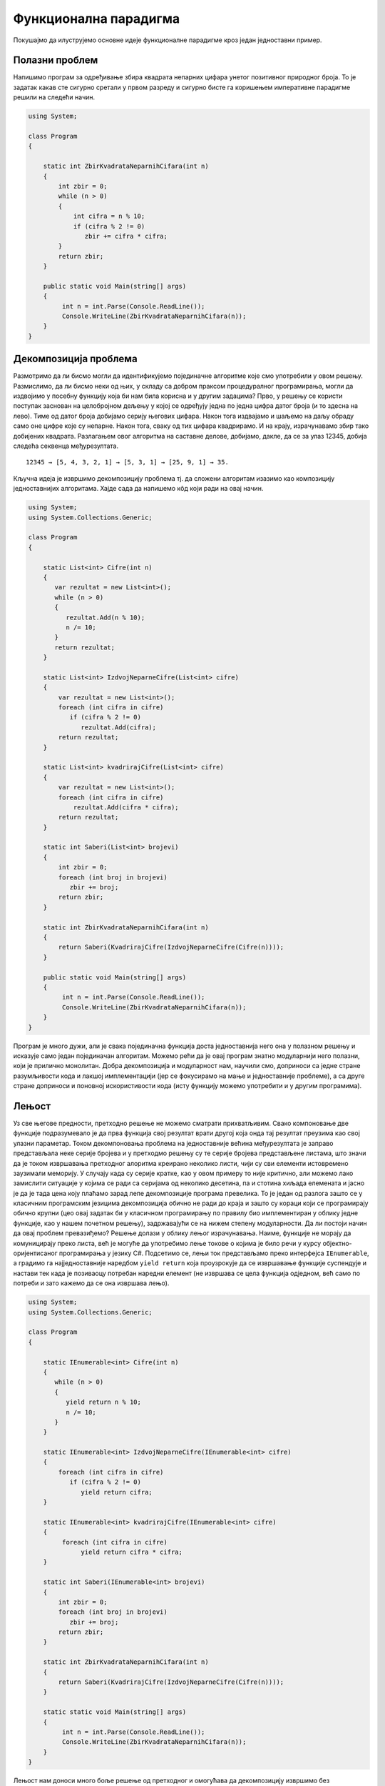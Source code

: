 Функционална парадигма
======================

Покушајмо да илуструјемо основне идеје функционалне парадигме кроз
један једноставни пример.

Полазни проблем
---------------

Напишимо програм за одређивање збира квадрата непарних цифара унетог
позитивног природног броја. То је задатак какав сте сигурно сретали у
првом разреду и сигурно бисте га коришењем императивне парадигме
решили на следећи начин.


.. code-block:: csharp

   using System;
    
   class Program
   {
    
       static int ZbirKvadrataNeparnihCifara(int n)
       {
           int zbir = 0;
           while (n > 0)
           {
               int cifra = n % 10;
               if (cifra % 2 != 0)
                  zbir += cifra * cifra;
           }
           return zbir;
       }
    
       public static void Main(string[] args)
       {
            int n = int.Parse(Console.ReadLine());
            Console.WriteLine(ZbirKvadrataNeparnihCifara(n));
       }
   }

   
Декомпозиција проблема
----------------------

Размотримо да ли бисмо могли да идентификујемо појединачне алгоритме
које смо употребили у овом решењу. Размислимо, да ли бисмо неки од
њих, у складу са добром праксом процедуралног програмирања, могли да
издвојимо у посебну функцију која би нам била корисна и у другим
задацима? Прво, у решењу се користи поступак заснован на целобројном
дељењу у којој се одређују једна по једна цифра датог броја (и то
здесна на лево). Тиме од датог броја добијамо серију његових
цифара. Након тога издвајамо и шаљемо на даљу обраду само оне цифре
које су непарне. Након тога, сваку од тих цифара квадрирамо. И на
крају, израчунавамо збир тако добијених квадрата. Разлагањем овог
алгоритма на саставне делове, добијамо, дакле, да се за улаз 12345,
добија следећа секвенца међурезултата.

::

   12345 → [5, 4, 3, 2, 1] → [5, 3, 1] → [25, 9, 1] → 35.

Кључна идеја је извршимо декомпозицију проблема тј. да сложени
алгоритам изазимо као композицију једноставнијих алгоритама. Хајде
сада да напишемо кôд који ради на овај начин.

.. code-block:: csharp
                
   using System;
   using System.Collections.Generic;
    
   class Program
   {
    
       static List<int> Cifre(int n)
       {
          var rezultat = new List<int>();
          while (n > 0)
          {
             rezultat.Add(n % 10);
             n /= 10;
          }
          return rezultat;
       }
    
       static List<int> IzdvojNeparneCifre(List<int> cifre)
       {
           var rezultat = new List<int>();
           foreach (int cifra in cifre)
              if (cifra % 2 != 0)
                 rezultat.Add(cifra);
           return rezultat;
       }
    
       static List<int> kvadrirajCifre(List<int> cifre)
       {
           var rezultat = new List<int>();
           foreach (int cifra in cifre)
               rezultat.Add(cifra * cifra);
           return rezultat;
       }
    
       static int Saberi(List<int> brojevi)
       {
           int zbir = 0;
           foreach (int broj in brojevi)
              zbir += broj;
           return zbir;
       }
    
       static int ZbirKvadrataNeparnihCifara(int n)
       {
           return Saberi(KvadrirajCifre(IzdvojNeparneCifre(Cifre(n))));
       }
    
       public static void Main(string[] args)
       {
            int n = int.Parse(Console.ReadLine());
            Console.WriteLine(ZbirKvadrataNeparnihCifara(n));
       }
   }

Програм је много дужи, али је свака појединачна функција доста
једноставнија него она у полазном решењу и исказује само један
појединачан алгоритам. Можемо рећи да је овај програм знатно
модуларнији него полазни, који је прилично монолитан. Добра
декомпозиција и модуларност нам, научили смо, доприноси са једне
стране разумљивости кода и лакшој имплементацији (јер се фокусирамо на
мање и једноставније проблеме), а са друге стране доприноси и поновној
искористивости кода (исту функцију можемо употребити и у другим
програмима).

.. infonote::
   
   Суштина функционалног програмирања долази у изражавању свих
   израчунавања у облику већег броја мањих функција, по могућности
   стандардног облика и проналажењу начина да те функције компонујемо
   тако да добијемо комплексније функције које изражавају решења нашег
   проблема. Стил разбијања проблема на потпроблеме и њиховог решења
   на композицију једноставнијих блокова присутан је и на другим
   местима местима у рачунарству. Основу UNIX филозофије представља
   колекција једноставних програма који раде јасно дефинисане задатке,
   чијом се композицијом помоћу остварује решавање сложенијих
   задатака.

   •  Write programs that do one thing and do it well.
   •  Write programs to work together.
   •  Write programs to handle text streams, because that is a universal interface.
      
   Композиција се остварује компоновањем програма. На пример,

   ::
      
     cat datumi.txt | egrep “januar” | sort | uniq

   Овим излиставамо датотеку ``datumi.txt`` затим одређујемо све њене
   линије које садрже реч ``januar``, сортирамо их и на крају
   елиминишемо дупликате. Оператор | (чита се пајп) изражава
   композицију тако што излаз свог првог аргумента усмерава на улаз
   свог другог аргумента. Дакле, можемо да кажемо да функционално
   програмирање и UNIX деле исту филозофију композионалности
   једноставних целина која се током година показала веома
   успешном. Кључни моменат је то што је имплементација пајп оператора
   (тј. композиције) таква да се међурезултати не материјализују цели
   у меморији, већ се након сваке обрађене линије од стране првог
   програма она одмах прослеђује на улаз другог програма, избегавајући
   да се цео излаз програма истовремено чува у меморији. Ово је
   страшно важна идеја која се користи и у функционалном програмирању
   и сада ћемо је дубље размотрити.


Лењост
------

Уз све његове предности, претходно решење не можемо сматрати
прихватљивим. Свако компоновање две функције подразумевало је да прва
функција свој резултат врати другој која онда тај резултат преузима
као свој улазни параметар. Током декомпоновања проблема на
једноставније већина међурезултата је заправо представљала неке серије
бројева и у претходмо решењу су те серије бројева представљене
листама, што значи да је током извршавања претходног алоритма креирано
неколико листи, чији су сви елементи истовремено заузимали меморију. У
случају када су серије кратке, као у овом примеру то није критично,
али можемо лако замислити ситуације у којима се ради са серијама од
неколико десетина, па и стотина хиљада елемената и јасно је да је тада
цена коју плаћамо зарад лепе декомпозиције програма превелика. То је
један од разлога зашто се у класичним програмским језицима
декомпозиција обично не ради до краја и зашто су кораци који се
програмирају обично крупни (цео овај задатак би у класичном
програмирању по правилу био имплементиран у облику једне функције, као
у нашем почетном решењу), задржавајући се на нижем степену
модуларности. Да ли постоји начин да овај проблем превазиђемо? Решење
долази у облику лењог израчунавања. Наиме, функције не морају да
комуницирају преко листа, већ је могуће да употребимо лење токове о
којима је било речи у курсу објектно-оријентисаног програмирања у
језику C#. Подсетимо се, лењи ток представљамо преко интерфејса
``IEnumerable``, а градимо га најједноставније наредбом ``yield
return`` која проузрокује да се извршавање функције суспендује и
настави тек када је позиваоцу потребан наредни елемент (не извршава се
цела функција одједном, већ само по потреби и зато кажемо да се она
извршава лењо).

.. code-block:: csharp

    using System;
    using System.Collections.Generic;
     
    class Program
    {
     
        static IEnumerable<int> Cifre(int n)
        {
           while (n > 0)
           {
              yield return n % 10;
              n /= 10;
           }
        }
     
        static IEnumerable<int> IzdvojNeparneCifre(IEnumerable<int> cifre)
        {
            foreach (int cifra in cifre)
               if (cifra % 2 != 0)
                  yield return cifra;
        }
     
        static IEnumerable<int> kvadrirajCifre(IEnumerable<int> cifre)
        {
             foreach (int cifra in cifre)
                  yield return cifra * cifra;
        }
     
        static int Saberi(IEnumerable<int> brojevi)
        {
            int zbir = 0;
            foreach (int broj in brojevi)
               zbir += broj;
            return zbir;
        }
     
        static int ZbirKvadrataNeparnihCifara(int n)
        {
            return Saberi(KvadrirajCifre(IzdvojNeparneCifre(Cifre(n))));
        }
     
        static static void Main(string[] args)
        {
             int n = int.Parse(Console.ReadLine());
             Console.WriteLine(ZbirKvadrataNeparnihCifara(n));
        }
    }

Лењост нам доноси много боље решење од претходног и омогућава да
декомпозицију извршимо без меморијских и временских неефикасности које
би нам суштински спречиле декомпозицију у језицима у којима лењост
није подржана (покушајте да направите функцију која враћа листу од
милион елемената и лењи ток од милион елемената, саберите елементе
резултата и упоредите меморију коју та два програма заузимају током
извршавања). Иако у претходном програму радимо са токовима које
замишљамо као серије (низове, листе) цифара, захваљујући лењости, оне
се не материјализују и ниједан од међурезултата није интегрално
присутан у меморији и сваки наредни елемент серије се израчунава само
у тренутку када функција позивалац затражи наредни елемент (у склопу
своје петље foreach), при чему је организација таква да када наредни
елемент затреба, претходни елемент обично више није потребан. Јасно је
да имплементација лењости носи са собом додатне захтеве (потребно је
на неки начин запамтити где се стало са извршавањем сваке функције
која суспендована наредбом yield return) и то носи са собом неку цену,
међутим, у већини случајева та цена неће бити таква да угрожава
декомпозицију на мање модуле, за разлику од сценарија без лењости у
коме је јасно да су пенали који плаћамо превелики и да они суштински
заустављају декомпозицију тј. модуларизацију.

*Лењост*, генерално, подразумева да се вредност неког израза
израчунава само када је то заиста неопходно. На пример, логички
оператори `&&` и `||` се израчунавају лењо: када је први операнд такав
да се на основу њега може закључити вредност целог израза, вредност
другог операнда се не израчунава.

Апстракција и функције вишег реда
---------------------------------

Решење које смо написали је лепо и довољно ефикасно. Декомпозиција је
омогућила да се сваки алгоритам појединачно имплементира и свака од
ових функција се једноставније разуме него полазна сложена
функција. Ипак, главни добитак ће бити ако успемо да ове функције
ставимо у библиотеку и употребимо их у више различитих
контекста. Кључни проблем у овоме је то што оваквих малих, корисних
функција има заиста прегршт. Ако бисмо у библиотеци имали функцију
која квадрира све цифре у некој серији, зашто не бисмо имали и
функцију која израчунава њихове кубове? Ако имамо функцију која
издваја све непарне цифре, зашто не бисмо имали и ону која издваја све
парне или све негативне? Таква библиотека би била превелика и јасно је
да бисмо увек наишли на неки сценарио за који у библиотеци не бисмо
нашли баш такву функцију која нам треба. Потребно је да направимо
одређену апстракцију. Размотримо шта би се разликовало код наше
функције која издваја непарне бројеве и функције која би издвајала
негативне бројеве из неке серије (лењог тока).

.. code-block:: csharp

    static IEnumerable<int> IzdvojNeparne(IEnumerable<int> brojevi)
    {
        foreach (int broj in brojevi)
           if (broj % 2 != 0)
              yield return broj;
    }

    static IEnumerable<int> IzdvojNegativne(IEnumerable<int> brojevi)
    {
        foreach (int broj in brojevi)
           if (broj < 0)
              yield return broj;
    }

Примећујемо да се разликује само услов наредбе ``if``. Да ли постоји
начин да тај услов проследимо некако функцији као параметар? На основу
онога што смо данас користили не постоји (осим да евентуално направимо
неки објекат у којем се методом представља услов који треба
проверити). C# нам даје боље решење од тога. Функцији је као параметар
могуће проследити другу функцију! Када то урадимо, добијамо функцију
вишег реда или функционал. Тај концепт вам сигурно није стран. Извод у
математици је функционал који прими једну функцију, а врати другу
функцију. Тип функције се дефинише помоћу ``Func<>``. Дакле, уместо
гомиле појединачних функција које издвајају елементе из серије, можемо
направити генерички функционал који издваја елементе који задовољавају
дати услов, при чему се тај услов наводи као параметар у облику
функције која прима ``int`` и враћа ``bool``.

.. code-block:: csharp

    static IEnumerable<int> Izdvoj(IEnumerable<int> brojevi, 
                                   Func<int, bool> uslov)
    {
        foreach (int broj in brojevi)
           if (uslov(broj))
              yield return broj;
    }

Слично, функција која је квадрирала сваки елемент серије се може
једноставно апстраховати до функционала који би примењивао задату
функцију која слика int у int на сваки елемент серије.

.. code-block:: csharp

    static IEnumerable<int> Preslikaj(IEnumerable<int> brojevi, 
                                      Func<int, int> f)
    {
        foreach (int broj in brojevi)
              yield return f(broj);
    }

У оваквој варијанти наш програм изгледа овако.

.. code-block:: csharp

   using System;
   using System.Collections.Generic;
    
   class Program
   {
    
       static IEnumerable<int> Cifre(int n)
       {
          while (n > 0)
          {
             yield return n % 10;
             n /= 10;
          }
       }
    
       static IEnumerable<int> Izdvoj(IEnumerable<int> brojevi, 
                                      Func<int, bool> uslov)
       {
           foreach (int broj in brojevi)
              if (uslov(broj))
                 yield return broj;
       }
    
       static IEnumerable<int> Preslikaj(IEnumerable<int> brojevi, 
                                         Func<int, int> f)
       {
           foreach (int broj in brojevi)
                 yield return f(broj);
       }
    
       static int Saberi(IEnumerable<int> brojevi)
       {
           int zbir = 0;
           foreach (int broj in brojevi)
              zbir += broj;
           return zbir;
       }
    
       static bool neparan (int broj)
       {
          return broj % 2 != 0;
       }
    
       static int kvadrat(int broj)
       {
          return broj * broj;
       }
    
       static int ZbirKvadrataNeparnihCifara(int n)
       {
           return Saberi(Preslikaj(Izdvoj(Cifre(n), neparan), kvadrat));
       }
    
       static static void Main(string[] args)
       {
            int n = int.Parse(Console.ReadLine());
            Console.WriteLine(ZbirKvadrataNeparnihCifara(n));
       }
   }

Функције ``Izdvoj`` и ``Preslikaj`` су већ прилично опште, употребљиве
у разним програмима и имало би смисла убацити их у библиотеку.  Остаје
проблем то што раде само над токовима типа int, међутим, то би се лако
дало уопштити коришћењем параметарског полиморфизма и генеричких
функција о којима је било речи у курсу објектно-оријентисаног
програмирања у језику C#, тако да се сада тиме нећемо бавити.  Оно што
је мало било неконформно у претходном решењу је то што смо морали да
дефинишемо посебне функције ``neparan`` и ``kvadrat``, које су толико
једноставне је било више околног, него централног кода. Да би се
избегло прављење таквих једнократних функција, на располагању нам
стоје **анонимне функције**, тј. **ламбда-изрази**.


.. code-block:: csharp

    static int ZbirKvadrataNeparnihCifara(int n)
    {
        return Saberi(Preslikaj(Izdvoj(Cifre(n), x => x % 2 != 0), x => x * x));
    }

Израз ``x => x * x`` представља функцију која прима број x а враћа
његов квадрат. Приметимо да није потребно да наведемо тип, већ га
компилатор одређује из контекста (врши се дедукција типова, слично као
што је био случај са ``var``).

За језике које подржавају да се функције додељују променљивама, шаљу
као аргументи другим функцијама, враћају као њихови резултати и
слично, кажемо да су функције "грађани првог реда" и да су функцијски
типови равноправним свим другим типовима (бројевима, низовима, ...).

Библиотека Linq
---------------

Сада смо се веома приближили циљу. Као што можемо претпоставити,
функционали ``Izdvoj`` и ``Preslikaj`` јесу део библиотеке Linq (која
је стандардни део језика C#) и доступни су као методе ``Where`` и
``Select``, док је ``Saberi`` такође доступна као метода ``Sum`` (ово
су методе проширења над ``IEnumerable``). Тиме долазимо до финалне C#
верзије нашег програма. Имена ``Select`` и ``Where`` долазе од везе
библиотеке Linq и база података, међутим, том везом се сада нећемо
бавити.


.. code-block:: csharp

   using System;
   using System.Collections.Generic;
   using System.Linq;
    
   class Program
   {
    
       static IEnumerable<int> Cifre(int n)
       {
          while (n > 0)
          {
             yield return n % 10;
             n /= 10;
          }
       }
    
       static int ZbirKvadrataNeparnihCifara(int n)
       {
           return Cifre(n).Where(x => x % 2 != 0).Select(x => x * x).Sum();
       }
    
       static static void Main(string[] args)
       {
            int n = int.Parse(Console.ReadLine());
            Console.WriteLine(ZbirKvadrataNeparnihCifara(n));
       }
   }

Иако није написан у функционалном програмском језику, овај програм је
написан у функционалном програмском стилу. Велики број карактеристика
функционалних језика је уграђен у савремене програмске језике какав су
и C#, Python, па у некој мери и C++ и Java (у овом примеру смо
користили лењост, функције вишег реда, анонимне функције). Савремени
трендови у свету програмирања управо су на тој линији – коришћење
функционалног приступа у класичним програмским језицима. Ипак, постоје
и класични, чисти функционални програмски језици и у наставку ћемо
упознати једног типичног представника.

Решење у језику Haskell
-----------------------

Размотримо сада претходни пример у програмском језику који се назива
Haskell.


.. code-block:: haskell

   cifre :: Int -> [Int]
   cifre 0 = []
   cifre n = (n `mod` 10) : cifre (n `div` 10)

   zbirKvadrataNeparnihCifara :: Int -> Int
   zbirKvadrataNeparnihCifara n = 
       sum (map (\x -> x * x) (filter (\ x -> x `mod` 2 /= 0) (cifre n)))

Примећујемо да је осим синтаксичких разлика, претходни програм у свом
духу прилично сличан програму који смо написали у језику C#.

Рекурзивне дефиниције
.....................

Прво је дефинисана функција која на основу броја одређује листу
његових цифара. Примећујете, наравно, коришћена је рекурзија о којој
смо већ пуно говорили у другом и трећем разреду (касније ћемо
образложити разлоге због којих функционални језици обично не
подржавају итерацију). За број 0 резултат је празна листа означена са
``[]`` (ово нам служи као излаз из рекурзије, а коректно је јер је у
тексту задатка претпостављено да је број увек позитиван). За бројеве
различите од нула, то је листа која се добије тако што се остатак при
дељењу са 10 дода на почетак листе која се добије када се одреди листа
цифара целобројног количника броја подељеног са 10. Додавање
појединачног броја на почетак листе остварено је помоћу оператора
``:`` (на пример, ``5 : [3, 2, 4]`` даје листу ``[5, 3, 2, 4]``).
Операторе ``mod`` и ``div`` смо писали инфиксно и да бисмо могли да их
користимо инфиксно морали смо да их наведемо у оквиру ових необичних
наводника (``mod 12 5`` је исто што и :literal:`12 \`mod\` 5` и
представља остатак при дељењу броја 12 бројем 5 и вредност му је
2). Примећујете да се позиви функција пишу без заграда (уместо
``cifre(n)`` пишемо ``cifre n``, уместо ``mod(12, 5)`` пишемо ``mod 12
5``). Ово ће вас у почетку сигурно прилично збуњивати, али када се
навикнете, може вам се десити да увидите предности оваквог записа и да
се можда чак и запитате зашто математичари не усвоје овакву
нотацију. Више детаља о синтакси ћемо, наравно, дати касније.

Поклапање шаблона
.................

Приметимо да смо дали дефиниције две функције (``cifre`` и
``zbirNeparnihCifaraBroja``) и обе су функције дефинисане помоћу
математичких једнакости. Веза функционалног програмирања и математике
је веома дубока и о њој ћемо интензивно причати у наставку курса. У
првом случају је примењена техника која се зове поклапање шаблона
(енгл. pattern matching). Наиме, приликом израчунавања функције
``cifre``, редом се проверавају наведене једнакости и ако се аргумент
може уклопити у шаблон дат првом левом страном (у овом случају то је
``cifre 0``), примењиваће се та дефиниција, а ако се не може уклопити,
онда ће се прећи на другу (зато се друга једнакост односи само на
случај када је параметар различит од нуле, без потребе да се то
експлицитно нагласи). Уместо овога могли смо користити гранање (што би
више одговарало рекурзивној дефиницији у језику C#).

.. code-block:: haskell
                
   cifre n = if n == 0 then [] else (n `mod` 10) : cifre (n `div` 10)

Оператор if-then-else прави услови израз и одговара оператору ``?:`` у
језику C# (а не наредби if-else). Сагласићете се да је решење са
уклапањем шаблона је обично елегантније.

Лењост
......

У C# решењу истакли смо разлоге зашто нам је веома битно да функција
не враћа целу листу одједном, већ да резултат даје у облику лењог
тока. Haskell је језик који је по својој дефиницији лењ и код њега ће
се управо ствари одвијати онако како смо у језику C# моделовали помоћу
IEnumerable и yield return. Дакле, не морамо да бринемо да ће се
компоновањем функција које раде над листама добити неефикасни
програми.

Функционали map и filter и ламбда изрази
........................................

Функционал ``map`` одговара нашем ``Preslikaj``, тј. Linq-овом
``Select``, док filter одговара нашем ``Izdvoj``, тј. Linq-овом
``Where``. Ламбда изрази веома личе на оне у језику C#, једино што
морају да почну карактером ``\\`` (који одговара грчком слову ламбда
λ, додуше са једном поломљеном ногом) и што се уместо ``=>`` користи
``->``. Теорију иза ламбда-израза као механизма за опис израчунавања
дефинисао је Алонзо Черч још 1930-их година и она и данас представља
теоријску основу функционалних програмских језика. Њоме ћемо се више
бавити касније.

Компрехенсија
.............

Ова два функционала су толико честа да су имплицитно присутна у
математичкој нотацији. Размотримо следеће решење истог задатка.

.. code-block:: haskell

   zbirKvadrataNeparnihCifara :: Int -> Int
   zbirKvadrataNeparnihCifara n = 
       sum [x * x | x <- cifre n, x `mod` 2 /= 0]

Приметите колико се овде Haskell приближио традицоналној математици. У
овом решењу користили смо тзв. компрехенсију листа која одговара
скуповној компрехенсији из математике (довољно је замислити да се
уместо угластих користе витичасте заграде, а да се уместо симбола
``<-`` користи ``∈``). Дакле, ``map f l`` можемо обележити са ``[f x | x <- l]``,
``filter P l`` можемо обележити са ``[x | x <- l, P x]``,
док ``[f x | x <- l, P x]`` означава композицију функционала ``map`` и
``filter`` тј. ``map f (filter P l)``.


Анотације типова
................

Линије ``cifre :: Int -> [Int]`` и ``zbirKvadrataNeparnihCifara :: Int -> Int``
одговарају декларацијама функција. Прва, на пример, каже да је cifre
функција која прима ``Int`` а враћа листу података типа ``Int``. Занимљиво,
оне су потпуно опционе. Чак и да их не наведемо, језик Haskell има
механизам дедукције типова и он ће сам закључити ког типа су ове
функције (могуће је да чак закључи и општије типове него ове које смо
навели, јер се, на пример, збир може примењивати на листу било којих
нумеричких елемената, а не само елемената типа ``Int``).

Композиција
...........

Урадимо сада још један корак карактеристичан функционалном стилу
програмирања. У само старту смо кренули од тога да наш програм
декомпонујемо тј. да његово решење предствљамо га као композицију
мањих елемената. Композионалност лежи у сржи програмирања, и
функционални језици веома инсистирају на њој. Појам композиције две
функције :math:`f` и :math:`g` је у математици веома јасно и прецизно
дефинисан. Ако је :math:`g` функција која слика :math:`A` у :math:`B`,
и ако је :math:`f` функција која слика :math:`B` у :math:`C`, онда је
:math:`f\circ g` функција која слика :math:`A` у :math:`C` и
дефинисана је помоћу :math:`(f\circ g)(x) = f(g(x))`. У математици је
сасвим природно дефинисати функцију помоћу :math:`h=f\circ g`, без
помињања вредности у појединачним тачкама (за ово се каже да је
нотација без тачака тј. point-free style). Језик Haskell подржава
директно оператор композиције функција (означен је са тачкицом ``.``)
и у њему је такође могуће користити нотацију без тачака. Размотримо
следећу дефиницију нашег текућег примера.

.. code-block:: haskell
                
   zbirKvadrataNeparnihCifara = 
        sum . map (\x -> x * x) . filter (\ x -> x `mod` 2 /= 0) . cifre

Каријеве функције
.................

Нашу функцију смо сада експлицитно изразили као композицију четири
функције. Оне се примењују редом, сдесна на лево. Прва је функција
``cifre`` која узима број и враћа листу његових цифара. Међутим, код
друге треба мало да застанемо и да се замислимо. Функција ``filter``
је функција којој можемо да задамо два аргумента – услов провере и
листу и да добијемо листу оних елемената који задовољавају тај дати
услов провере. Дакле, гледано математички, то би била функција која
прима уређени пар аргумената и враћа резултат. Међутим, у језику
Haskell, ствари стоје другачије. Приметите да смо у претходном
програму функцији ``filter`` дали само један аргумент (услов провере)
и да смо тиме добили функцију једне променљиве (функцију која прима
листу и враћа листу њених непарних елемената, коју смо онда убацили у
наш ланац композиције. Оваква парцијална примена функција је могућа и
открива да у Haskell-у заправо не постоје функције више аргумената,
већ су оне представљене као функције које сликају свој први аргумент у
нове функције. Ако погледамо тип функције ``filter`` можемо видети да
је он ``filter :: (a -> bool) -> [a] -> [a]``.  Дакле, он је моделован
као функција која прима функцију која слика елементе неког типа a у
bool (која заправо представља унарни предикат над типом ``a``) и враћа
нову функцију која онда прима листу елемената типа ``a`` и враћа нову
листу елемената типа ``a``. То нам је јако добро дошло у претходном
примеру и видећемо и у наставку да ће нам оваква парцијална примена
функција бити јако корисна. Овај начин предствљања функција више
променљивих (као функције једне променљиве које враћају функције) се
назива **Каријевање** (енгл. currying) у част чувеног логичара Хаскела
Карија који је ово користио (уосталом, и језик Haskell носи његово
име).

Везе са математиком
...................

У програмима у императивним програмским језицима кључни појам је стање
програма (одређено вредностима променљивих) и извршавање функција
зависи од стања и може да промени стање. Зато функција позвана са
истим аргументима у различитим тренуцима током извршавања програма
може да врати различити резултат. Ово условљава да је редослед
израчунавања вредности функција веома битан током извршавања програма
и не може се тек тако мењати (што, на пример, отежава могућност
паралелизације програма, и такође чини да резоновање о функцијама није
могуће вршити независно од контекста у којем се оне
позивају). Функције које се разматрају у чистом функционалном
фунционалном програмирању у потпуности одговарају математичким
функцијама (увек за исте улазе дају исте излазе – каже се да су
*чисте*, *референцијално транспаренте* и да немају пропратне ефекте) и
о њима се може формално резоновати применом класичних математичких
техника, што је веома значајно у анализи кода и доказивању његове
коректности. Генерално, функционални програмски језици не користе
променљиве којима се мења вредност током извршавања програма, па
израчунавање вредности израза не зависи од стања програма (поседује
особину референцијалне транспарентности). Пошто променљиве не мењају
вредност, није могуће коришћење петљи, што функционалне програмске
језике чини доста другачијим од импеартивних, у којима су петље
основни механизам изражавања алгоритама (уместо петљи, користи се
рекурзивно дефинисање функција, које опет има јасну математичку
основу). О свему овоме ће бити много више речи у наставку.

Декларативност
..............

На крају, када упоредимо ово решење са оним полазним, можемо приметити
да смо након дивергенције у програм са много више линија кода заправо
дошли до програма који је много краћи, али и разумљивији од полазног
C# решења (ако вам се тако не чини, верујте да је то само због тога
што сте на императивни начин размишљања навикли и да ћете током овог
полугодишта, сигуран сам, променити мишљење).  Нагласимо још једну
важну особину овог решења. Приметимо блискост овог решења са самим
текстом задатка (ако читамо редом, примеђујемо речи сума, квадрата,
непарних, цифара броја и свака од тих речи редом одговара једној од
наших функција у ланцу композиције). У нашем програму нисмо морали да
објашњавамо ни како се сумира, ни како се издвајају цифре, ни како се
пресликавају – захваљујући својој богатој библиотеци, језик је то сам
урадио уместо нас. Дакле, програм је био много ближи опису самог
проблема, него опису решења, док се полазно C# решење морало много
приближити самом поступку израчунавања тј. директном опису сваког
корака у решавању овог проблема. Зато се за функционалне језике често
каже да су много више декларативни него императивни језици (много више
описујемо сам проблем, него процедуру његовог решавања). Наравно, то
не ради увек (код одређивања цифара у запису броја рекурзивним
дефиницијама смо директно описали процедуру и тај аспект овог програма
није декларативан, већ процедуралан).


Паралелизација
..............

На крају, рецимо и да изражавање програма у функционалном облику често
може да допринесе паралелизацији. На пример и filter и map су такве
функције да анализирају независно један по један елемент листе и веома
једноставно се могу паралелизовати (нпр. један процесор обрађује први
део дугачке листе, а други процесор други део). Захваљујући овоме,
функционални стил програмирања је веома популаран у оквиру развоја
паралелних и дистрибуираних система.
